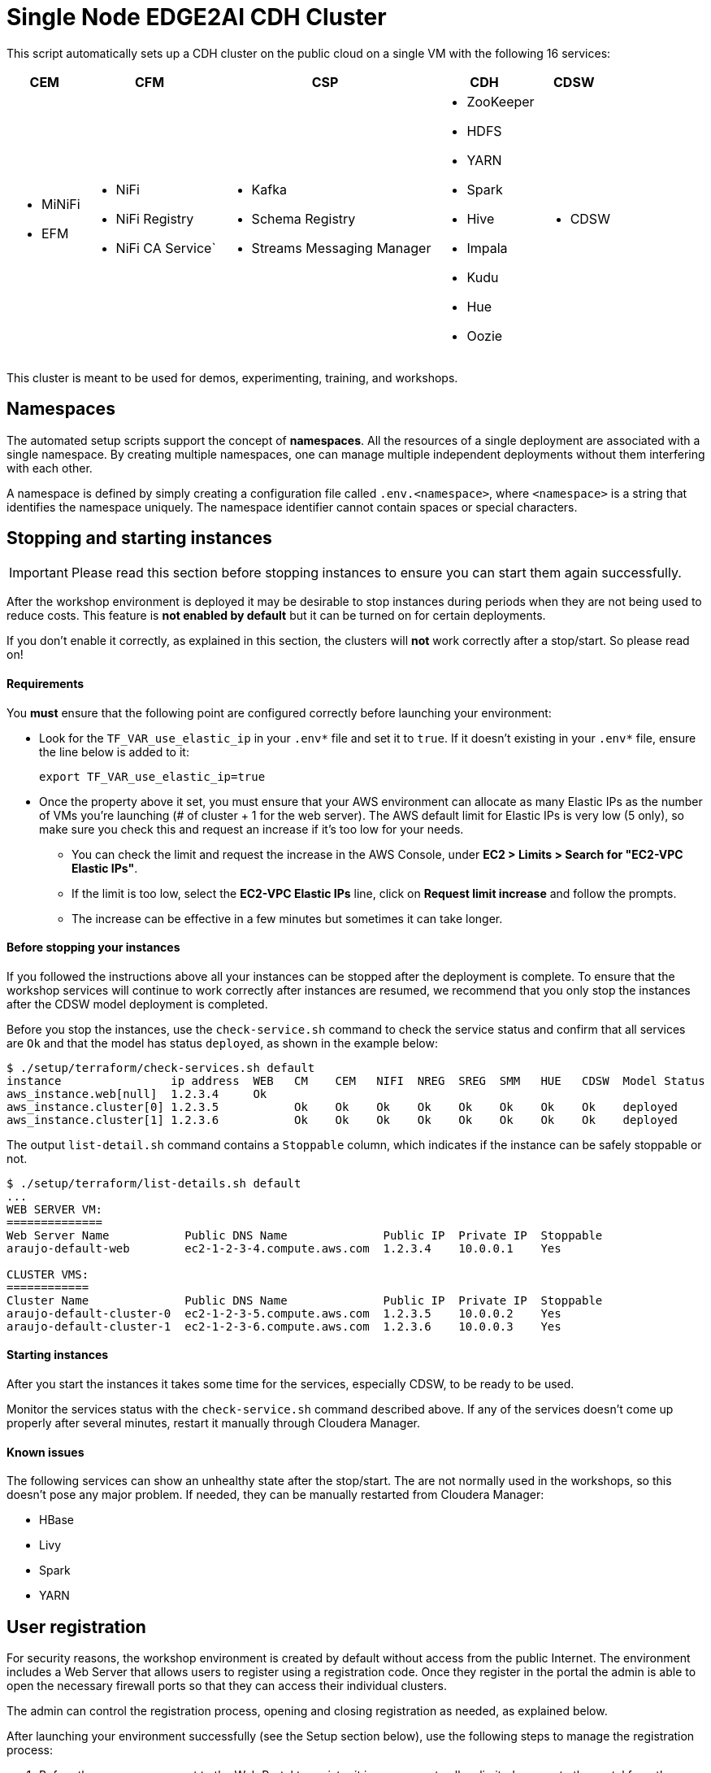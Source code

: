 = Single Node EDGE2AI CDH Cluster

This script automatically sets up a CDH cluster on the public cloud on a single VM with the following 16 services: 

[%autowidth,cols="1a,1a,1a,1a,1a",options="header"]
|====
^|CEM ^|CFM ^|CSP ^|CDH ^|CDSW
|* MiNiFi
* EFM
|* NiFi
* NiFi Registry
* NiFi CA Service`
|* Kafka
* Schema Registry
* Streams Messaging Manager
|* ZooKeeper
* HDFS
* YARN
* Spark
* Hive
* Impala
* Kudu
* Hue
* Oozie
|* CDSW
|====

This cluster is meant to be used for demos, experimenting, training, and workshops.

== Namespaces

The automated setup scripts support the concept of *namespaces*. All the resources of a single deployment are associated with a single namespace. By creating multiple namespaces, one can manage multiple independent deployments without them interfering with each other.

A namespace is defined by simply creating a configuration file called `.env.<namespace>`, where `<namespace>` is a string that identifies the namespace uniquely. The namespace identifier cannot contain spaces or special characters.

[[stopping-instances]]
== Stopping and starting instances

IMPORTANT: Please read this section before stopping instances to ensure you can start them again successfully.

After the workshop environment is deployed it may be desirable to stop instances during periods when they are not being used to reduce costs. This feature is *not enabled by default* but it can be turned on for certain deployments.

If you don't enable it correctly, as explained in this section, the clusters will *not* work correctly after a stop/start. So please read on!

==== Requirements

You *must* ensure that the following point are configured correctly before launching your environment:

* Look for the `TF_VAR_use_elastic_ip` in your `.env*` file and set it to `true`. If it doesn't existing in your `.env*` file, ensure the line below is added to it:
+
[source]
----
export TF_VAR_use_elastic_ip=true
----
* Once the property above it set, you must ensure that your AWS environment can allocate as many Elastic IPs as the number of VMs you're launching (# of cluster + 1 for the web server). The AWS default limit for Elastic IPs is very low (5 only), so make sure you check this and request an increase if it's too low for your needs.
** You can check the limit and request the increase in the AWS Console, under *EC2 > Limits > Search for "EC2-VPC Elastic IPs"*.
** If the limit is too low, select the *EC2-VPC Elastic IPs* line, click on *Request limit increase* and follow the prompts.
** The increase can be effective in a few minutes but sometimes it can take longer.

==== Before stopping your instances

If you followed the instructions above all your instances can be stopped after the deployment is complete. To ensure that the workshop services will continue to work correctly after instances are resumed, we recommend that you only stop the instances after the CDSW model deployment is completed.

Before you stop the instances, use the `check-service.sh` command to check the service status and confirm that all services are `Ok` and that the model has status `deployed`, as shown in the example below:

[source]
----
$ ./setup/terraform/check-services.sh default
instance                ip address  WEB   CM    CEM   NIFI  NREG  SREG  SMM   HUE   CDSW  Model Status
aws_instance.web[null]  1.2.3.4     Ok
aws_instance.cluster[0] 1.2.3.5           Ok    Ok    Ok    Ok    Ok    Ok    Ok    Ok    deployed
aws_instance.cluster[1] 1.2.3.6           Ok    Ok    Ok    Ok    Ok    Ok    Ok    Ok    deployed
----

The output `list-detail.sh` command contains a `Stoppable` column, which indicates if the instance can be safely stoppable or not.

[source]
----
$ ./setup/terraform/list-details.sh default
...
WEB SERVER VM:
==============
Web Server Name           Public DNS Name              Public IP  Private IP  Stoppable
araujo-default-web        ec2-1-2-3-4.compute.aws.com  1.2.3.4    10.0.0.1    Yes

CLUSTER VMS:
============
Cluster Name              Public DNS Name              Public IP  Private IP  Stoppable
araujo-default-cluster-0  ec2-1-2-3-5.compute.aws.com  1.2.3.5    10.0.0.2    Yes
araujo-default-cluster-1  ec2-1-2-3-6.compute.aws.com  1.2.3.6    10.0.0.3    Yes
----

==== Starting instances

After you start the instances it takes some time for the services, especially CDSW, to be ready to be used.

Monitor the services status with the `check-service.sh` command described above. If any of the services doesn't come up properly after several minutes, restart it manually through Cloudera Manager.

==== Known issues

The following services can show an unhealthy state after the stop/start. The are not normally used in the workshops, so this doesn't pose any major problem. If needed, they can be manually restarted from Cloudera Manager:

* HBase
* Livy
* Spark
* YARN

== User registration

For security reasons, the workshop environment is created by default without access from the public Internet. The environment includes a Web Server that allows users to register using a registration code. Once they register in the portal the admin is able to open the necessary firewall ports so that they can access their individual clusters.

The admin can control the registration process, opening and closing registration as needed, as explained below.

After launching your environment successfully (see the Setup section below), use the following steps to manage the registration process:

. Before the users can connect to the Web Portal to register it is necessary to allow limited access to the portal from the public Internet. To do this, run the following command:
+
[source,shell]
----
cd edge2ai-workshop/setup/terraform/
./open-registration.sh <namespace>
----
+
This command will allow public access to the Web Portal so that users can connect and start to register. The command will then enter a loop, monitoring the users' registration and will open the needed firewall ports for each individual user's IP address. Leave the command running while users are registering.

. Provide the users with the Web Server address and the registration code displayed on the screen by the command above so that they can start to register.

. Once you confirm that all users have registered, press `ENTER` on the window running the command above. The command will exit the monitoring loop, close the public access to the Web Server and ensure that all the necessary rules in place so that all users can continue to use the environment even without the public access rule.

=== Additional commands

The `open-registration.sh` command above is typically all you need to manage the registration process. The commands below, however, may come handy in certain situations:

* `sync-ip-addresses.sh` - this is the command that runs during the `open-registration.sh` loop to synchronize the user IPs registered in the portal with the environment security groups. If the IPs in the portal get out of sync with the IP rules in the environment's security groups, you can run the following command to sync them:
+
[source,shell]
----
./sync-ip-addresses.sh <namespace>
----

* `close-registration.sh` - if the `open-registration.sh` command didn't finish gracefully for any reason (e.g. window was closed or an error was thrown), the public access to the Web Portal will remain open. To close the public access (and the registration), run:
+
[source,shell]
----
./close-registration.sh <namespace>
----

* `update-registration-code.sh` - used to change the portal registration code if needed:
+
[source,shell]
----
./update-registration-code.sh <namespace>
----

* `manage-ip.sh` - used to manually add or remove IPs to/from the environment security groups:
+
[source,shell]
----
./manage-ip.sh <namespace> add <ip_address>
./manage-ip.sh <namespace> remove <ip_address>
----

== Setup

The setup of the workshop environment is fully automated. Before launching the workshop environment you need to ensure your laptop has the necessary pre-requisites to execute the setup script.

=== Pre-requisites

. Ensure a recent version of link:https://hub.docker.com/editions/community/docker-ce-desktop-mac[Docker] is installed *and* _running_ on your laptop

=== Launching the workshop environment

. Clone this repository
+
[source,shell]
----
# Install Git, skip if you already have it
sudo yum install -y git

# Clone the repo
git clone https://github.com/cloudera-labs/edge2ai-workshop.git
----

. Create a copy of the stack template and name it `stack.sh`, in the `resources` directory:
+
[source,shell]
----
cp edge2ai-workshop/setup/terraform/resources/stack.cdp716p.sh edge2ai-workshop/setup/terraform/resources/stack.sh
----
+
The `stack.sh` file is the default stack definition file used by all the namespaces that lack _namespace-specific_ stacks. You can create namespace-specific stack by naming the file `stack.<namespace>.sh` instead.

. Create a copy of the `.env.template` file and name it `.env.<namespace>`.
+
This file contains the details and credentials for your environment. Ensure the permissions on this file are set to `400`.
+
[source,shell]
----
cp edge2ai-workshop/setup/terraform/.env.template edge2ai-workshop/setup/terraform/.env.<namespace>
chmod 400 edge2ai-workshop/setup/terraform/.env.<namespace>
----
+
where `<namespace>` is an arbitrary name for your environment namespace.

. Edit the `.env.<namespace>` file to match your environment.
+
Ensure you set these variables:
+
--
* `TF_VAR_cluster_count`: number of one-node clusters to be created
* `TF_VAR_launch_web_server`: whether to launch the web server (`true`) or not (`false`).
* `TF_VAR_use_elastic_ip`: enable elastic IPs for the environment VMs. This is required if you need to stop/start VMs.

'''

* `TF_VAR_owner`: your user id. This will be used to tag your cloud resources.
* `TF_VAR_enddate`: value for the `enddate` tag to be added to your cloud resources.
* `TF_VAR_project`: value for the `project` tag to be added to your cloud resources.

'''

* `TF_VAR_aws_region`: AWS region to use
* `TF_VAR_aws_profile`: Your AWS profile name
* `TF_VAR_aws_access_key_id`: (DEPRECATED) Leave blank if profile is specified. Your AWS Access Key Id
* `TF_VAR_aws_secret_access_key`: (DEPRECATED) Leave blank if profile is specified. Your AWS Secret Access Key

'''

* `TF_VAR_web_server_admin_email`: email used by the Web Server admin. This will only be used to identify the admin upon logging in to the Web Server.
* `TF_VAR_web_server_admin_password`: Web Server admin password.
* `TF_VAR_registration_code`: registration code for the workshop environment. This is the code to be used as a password for users to successfully register in the workshop Web Portal. If not set or empty, a random registration code will be generated when the environment is launched.

--

. Launch your environment
+
[source,shell]
----
cd edge2ai-workshop/setup/terraform/
./launch.sh <namespace>
----
+
where `<namespace>` is the name of one of your namespaces.

+
At the end of the script execution it will list the following information for all the clusters. This information should be provided to the workshop attendees:

* Public DNS Name
* Public IP
* Private DNS Name

A private key file will also be created on the local directory for authenticating the connections to the clusters.

A few helper scripts are provided to help managing the clusters. Cluster numbers start from 0 (zero).

* `./list-details.sh [namespace]` - if run without arguments it will display a summary of all the existing environments. If a namespace is specified, it will display the details for all the clusters on that environment (public DNS, public IP and private DNS).
* `./check-services.sh <namespace>` - perform a health check of all the cluster to verify if all the services are up and running.
* `./connect-to-cluster.sh <namespace> <cluster_number>` - connect to the specified cluster using SSH.
* `./browse-cluster.sh <namespace> <cluster_number>` - (MacOS only) Opens a Chrome browser with all the tabs required for the workshop. All the URLs use the cluster's public DNS name.
* `./browse-cluster-socks.sh <namespace> <cluster_number>` - (MacOS only) Same as above, but using URLs with the private DNS name, instead, and setting the browser to use a SOCKS proxy, which is spawn by the script.
* `./run-on-cluster.sh <namespace> <cluster_number> '<command>'` - run a command on the specified cluster.
* `./run-on-all-clusters.sh <namespace> '<command>'` - run a command on all clusters.
* `./upload-instance-details.sh <namespace> [web_ip_adress] [admin_email] [admin_password] [admin_full_name]` - upload all the instances' details to the web server. If no parameters are specified it will use the default web server for the current deployment, otherwise will upload to the specified webserver. Note that this script is automatically executed upon launch for the current web server.

== Use the environment

* Once the script returns, you can open Cloudera Manager at http://<public_dns>:7180. The default credentials are `admin/supersecret1`.

* Wait for about 10-20 mins for CDSW to be ready. You can monitor the status of CDSW by issuing the `cdsw status` command.

* You can use `kubectl get pods -n kube-system` to check if all the pods that the role `Master` is suppose to start have really started.

* You can also check the CDSW deployment status on `CM > CDSW service > Instances > Master role > Processes > stdout`.

== Terminating the workshop environment

. Once the workshop is completed, terminate all the resource in the namespace with the following command:
+
[source,shell]
----
# cd edge2ai-workshop/setup/terraform/
./terminate.sh <namespace>
----
+
where `<namespace>` is the name of one of your namespaces.

== Deploying on an existing VM

The `launch.sh` script used above to create the environment, currently only with AWS and will create all the required AWS resources needed for the workshop.
If you already have virtual machine created somewhere (AWS, GCP or private cloud), you have the option to manually execute the setup script locally on that VM to set up the single-node cluster on it.

NOTE: The steps below assume that you already have a *Centos 7* VM created on the infrastructure of your preference.

To deploy the single-node cluster on that VM following these steps:

. Attach an additional *200GB* volume to this VM but *do not* mount it (this will be used as CDSW's docker device)
. Log in as `root`
. Execute these commands:
+
[source,shell]
----
yum install -y git
git clone https://github.com/cloudera-labs/edge2ai-workshop/
cp -r edge2ai-workshop/setup/terraform/resources /tmp
cd /tmp/resources
----

. Edit the `stack.cdp716p.sh` file that exists in the `resources` folder and update the following variables with your CDP credentials:
+
[source,properties]
----
REMOTE_REPO_USR=<YOUR_USERNAME_HERE>
REMOTE_REPO_PWD=<YOUR_PASSWORD_HERE>
----

. Run the setup script to deployment the cluster:
+
[source,shell]
----
sudo bash -x ./setup.sh <CLOUD_PROVIDER> <SSH_USER> <SSH_PWD> cdp716p <DOCKER_DEVICE>
----

where:

* `CLOUD_PROVIDER` can be one of `aws`, `gcp` or `other`. For private cloud VMs, choose `other`.
* `SSH_USER` is the user you'll use to connect. This user must have passwordless sudo to root
* `SSH_PWD` is the password that the setup script will set for this user. You don't need to set this up for this user.
* `"cdp716p"`, this is the name of the stack. Do not change this, unless you know what you're doing.
* `DOCKER_DEVICE` path of the device created in step 1. Something like `/dev/<devname>`

== Running locally without Docker

If you need or want to run the setup scripts without installing Docker, you should install the following prerequisites in your laptop.

. Install Terraform
+
This setup uses link:https://www.terraform.io/[Terraform] to spin up the VMs and execute the required setup scripts.

.. Check if Terraform is installed and version is 0.12.3 or later
+
[source,shell]
----
terraform version
----
.. If Terraform is not installed or the version is lower, install a later version:
+
[source,shell]
----
# The URL below is for Linux. For Terraform on Mac see www.terraform.io/downloads.html
curl -O https://releases.hashicorp.com/terraform/0.12.6/terraform_0.12.6_linux_amd64.zip
mkdir ./bin
unzip -d ./bin/ terraform_0.12.6_linux_amd64.zip
export PATH=$PWD/bin:$PATH
----

. Install `jq`
.. If you are using a Mac, you can install `jq` using Homebrew:
+
[source,shell]
----
brew update
brew install jq
----

.. Otherwise, see download and install instructions link:https://stedolan.github.io/jq/download/[here]. Make sure `jq` is in your PATH after it's installed.

. Install required Python modules
+
[source,shell]
----
pip install jinja2 pyyaml awscli
----

== Troubleshooting and known issues

=== Clock Offset

The NTPD service which is required by Kudu and the Host is not installed. For the moment, just put
`--use-hybrid-clock=false`  in Kudu's Configuration property `Kudu Service Advanced Configuration Snippet (Safety Valve) for gflagfile` and suppressed all other warnings.

=== Docker device

To find out what the docker device mount point is, use `lsblk`. See below examples:

See examples below:

==== AWS, using a M5.2xlarge or M5.4xlarge VM:

[source,shell]
----
$ lsblk
NAME        MAJ:MIN RM  SIZE RO TYPE MOUNTPOINT
nvme0n1     259:1    0  100G  0 disk
+-nvme0n1p1 259:2    0  100G  0 part /
nvme1n1     259:0    0 1000G  0 disk

$ ./setup.sh aws cluster_template.json /dev/nvme1n1
----

==== Azure Standard D8s v3 or Standard D16s v3

[source,shell]
----
$ lsblk
NAME   MAJ:MIN RM  SIZE RO TYPE MOUNTPOINT
fd0      2:0    1    4K  0 disk
sda      8:0    0   30G  0 disk
+-sda1   8:1    0  500M  0 part /boot
+-sda2   8:2    0 29.5G  0 part /
sdb      8:16   0   56G  0 disk
+-sdb1   8:17   0   56G  0 part /mnt/resource
sdc      8:32   0 1000G  0 disk
sr0     11:0    1  628K  0 rom

$ ./setup.sh azure cluster_template.json /dev/sdc
----

==== GCP n1-standard-8 or n1-standard-16

[source,shell]
----
$ lsblk
NAME   MAJ:MIN RM  SIZE RO TYPE MOUNTPOINT
sda      8:0    0  100G  0 disk 
└─sda1   8:1    0  100G  0 part /
sdb      8:16   0 1000G  0 disk 

$ ./setup.sh gcp cluster_template.json /dev/sdb
----
